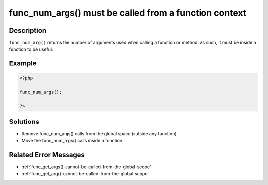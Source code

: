 .. _func_num_args()-must-be-called-from-a-function-context:

func_num_args() must be called from a function context
------------------------------------------------------
 
.. meta::
	:description:
		func_num_args() must be called from a function context: ``func_num_arg()`` returns the number of arguments used when calling a function or method.
	:og:image: https://php-changed-behaviors.readthedocs.io/en/latest/_static/logo.png
	:og:type: article
	:og:title: func_num_args() must be called from a function context
	:og:description: ``func_num_arg()`` returns the number of arguments used when calling a function or method
	:og:url: https://php-errors.readthedocs.io/en/latest/messages/func_num_args%28%29-must-be-called-from-a-function-context.html
	:og:locale: en
	:twitter:card: summary_large_image
	:twitter:site: @exakat
	:twitter:title: func_num_args() must be called from a function context
	:twitter:description: func_num_args() must be called from a function context: ``func_num_arg()`` returns the number of arguments used when calling a function or method
	:twitter:creator: @exakat
	:twitter:image:src: https://php-changed-behaviors.readthedocs.io/en/latest/_static/logo.png

.. raw:: html

	<script type="application/ld+json">{"@context":"https:\/\/schema.org","@graph":[{"@type":"WebPage","@id":"https:\/\/php-errors.readthedocs.io\/en\/latest\/tips\/func_num_args()-must-be-called-from-a-function-context.html","url":"https:\/\/php-errors.readthedocs.io\/en\/latest\/tips\/func_num_args()-must-be-called-from-a-function-context.html","name":"func_num_args() must be called from a function context","isPartOf":{"@id":"https:\/\/www.exakat.io\/"},"datePublished":"Fri, 21 Feb 2025 18:53:43 +0000","dateModified":"Fri, 21 Feb 2025 18:53:43 +0000","description":"``func_num_arg()`` returns the number of arguments used when calling a function or method","inLanguage":"en-US","potentialAction":[{"@type":"ReadAction","target":["https:\/\/php-tips.readthedocs.io\/en\/latest\/tips\/func_num_args()-must-be-called-from-a-function-context.html"]}]},{"@type":"WebSite","@id":"https:\/\/www.exakat.io\/","url":"https:\/\/www.exakat.io\/","name":"Exakat","description":"Smart PHP static analysis","inLanguage":"en-US"}]}</script>

Description
___________
 
``func_num_arg()`` returns the number of arguments used when calling a function or method. As such, it must be inside a function to be useful.

Example
_______

.. code-block:: php

   <?php
   
   func_num_args();
   
   ?>

Solutions
_________

+ Remove func_num_args() calls from the global space (outside any function).
+ Move the func_num_args() calls inside a function.

Related Error Messages
______________________

+ :ref:`func_get_args()-cannot-be-called-from-the-global-scope`
+ :ref:`func_get_arg()-cannot-be-called-from-the-global-scope`
